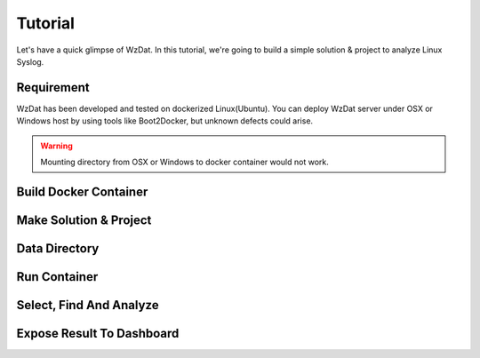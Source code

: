 Tutorial
========

Let's have a quick glimpse of WzDat. In this tutorial, we're going to build a simple solution & project to analyze Linux Syslog.


Requirement
-----------

WzDat has been developed and tested on dockerized Linux(Ubuntu). You can deploy WzDat server under OSX or Windows host by using tools like Boot2Docker, but unknown defects could arise.

.. warning:: 

   Mounting directory from OSX or Windows to docker container would not work.


Build Docker Container
----------------------

Make Solution & Project
-----------------------

Data Directory
--------------

Run Container
-------------

Select, Find And Analyze
------------------------

Expose Result To Dashboard
--------------------------
